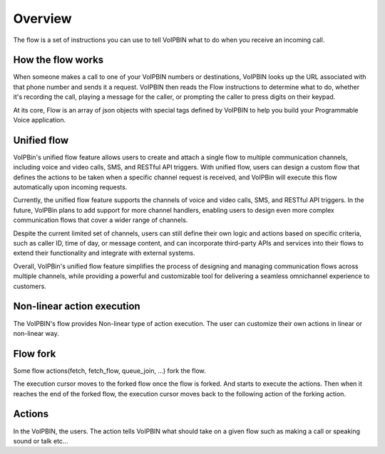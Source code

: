 .. _flow-overview:

Overview
========
The flow is a set of instructions you can use to tell VoIPBIN what to do when you receive an incoming call.

.. _flow-overview-actions:


How the flow works
------------------
When someone makes a call to one of your VoIPBIN numbers or destinations, VoIPBIN looks up the URL associated with that phone number and sends it a request.
VoIPBIN then reads the Flow instructions to determine what to do, whether it's recording the call, playing a message for the caller, or prompting the caller to press digits on their keypad.

At its core, Flow is an array of json objects with special tags defined by VoIPBIN to help you build your Programmable Voice application.

Unified flow
------------
VoIPBin's unified flow feature allows users to create and attach a single flow to multiple communication channels, including voice and video calls, SMS, and RESTful API triggers. With unified flow, users can design a custom flow that defines the actions to be taken when a specific channel request is received, and VoIPBin will execute this flow automatically upon incoming requests.

Currently, the unified flow feature supports the channels of voice and video calls, SMS, and RESTful API triggers. In the future, VoIPBin plans to add support for more channel handlers, enabling users to design even more complex communication flows that cover a wider range of channels.

Despite the current limited set of channels, users can still define their own logic and actions based on specific criteria, such as caller ID, time of day, or message content, and can incorporate third-party APIs and services into their flows to extend their functionality and integrate with external systems.

Overall, VoIPBin's unified flow feature simplifies the process of designing and managing communication flows across multiple channels, while providing a powerful and customizable tool for delivering a seamless omnichannel experience to customers.

Non-linear action execution
---------------------------
The VoIPBIN's flow provides Non-linear type of action execution. The user can customize their own actions in linear or non-linear way.

.. image:: _static/images/flow_overview_non_linear.png


Flow fork
------------
Some flow actions(fetch, fetch_flow, queue_join, …) fork the flow.

The execution cursor moves to the forked flow once the flow is forked. And starts to execute the actions. Then when it reaches the end of the forked flow, the execution cursor moves back to the following action of the forking action.

.. image:: _static/images/flow_overview_fork.png


Actions
-------
In the VoIPBIN, the users. The action tells VoIPBIN what should take on a given flow such as making a call or speaking sound or talk etc...
